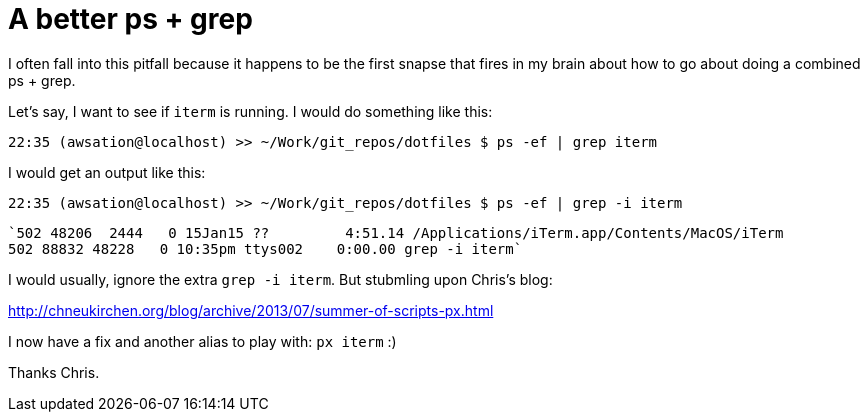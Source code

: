 A better ps + grep
==================

I often fall into this pitfall because it happens to be the first snapse that fires in my brain about how to go about doing a combined ps + grep.

Let's say, I want to see if `iterm` is running. I would do something like this:

`22:35 (awsation@localhost) >> ~/Work/git_repos/dotfiles $ ps -ef | grep iterm`

I would get an output like this:


`22:35 (awsation@localhost) >> ~/Work/git_repos/dotfiles $ ps -ef | grep -i iterm`
  
  `502 48206  2444   0 15Jan15 ??         4:51.14 /Applications/iTerm.app/Contents/MacOS/iTerm
  502 88832 48228   0 10:35pm ttys002    0:00.00 grep -i iterm`

I would usually, ignore the extra `grep -i iterm`. But stubmling upon Chris's blog:

http://chneukirchen.org/blog/archive/2013/07/summer-of-scripts-px.html

I now have a fix and another alias to play with: `px iterm` :)

Thanks Chris.